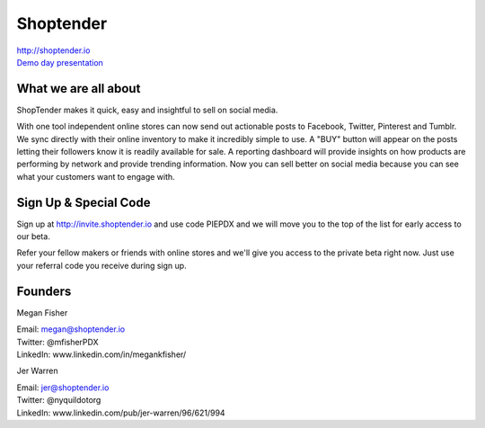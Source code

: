 Shoptender
----------

| http://shoptender.io
| `Demo day presentation`_

.. _`Demo Day presentation`: http://d.pr/f/12enm/4QT5mZel

What we are all about
~~~~~~~~~~~~~~~~~~~~~~

ShopTender makes it quick, easy and insightful to sell on social media.

With one tool independent online stores can now send out actionable posts to Facebook, Twitter, Pinterest and Tumblr. We sync directly with their online inventory to make it incredibly simple to use. A "BUY" button will appear on the posts letting their followers know it is readily available for sale. A reporting dashboard will provide insights on how products are performing by network and provide trending information. Now you can sell better on social media because you can see what your customers want to engage with.

Sign Up & Special Code
~~~~~~~~~~~~~~~~~~~~~~

Sign up at http://invite.shoptender.io and use code PIEPDX and we will move you to the top of the list for early access to our beta.

Refer your fellow makers or friends with online stores and we'll give you access to the private beta right now. Just use your referral code you receive during sign up.

Founders
~~~~~~~~~~~~~~~~~~~~~~

Megan Fisher

| Email: megan@shoptender.io
| Twitter: @mfisherPDX
| LinkedIn: www.linkedin.com/in/megankfisher/

Jer Warren

| Email: jer@shoptender.io
| Twitter: @nyquildotorg
| LinkedIn: www.linkedin.com/pub/jer-warren/96/621/994
